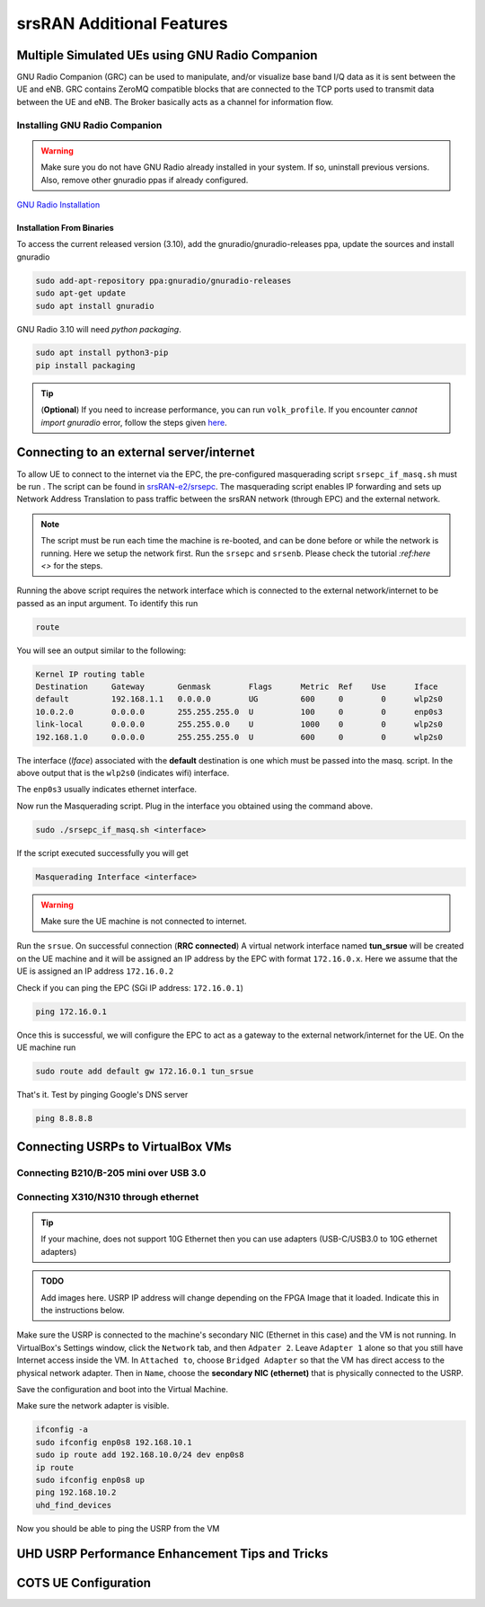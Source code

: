 ==========================
srsRAN Additional Features
==========================

.. _multiple_ue:

Multiple Simulated UEs using GNU Radio Companion
================================================

GNU Radio Companion (GRC) can be used to manipulate, and/or visualize base band I/Q data as it is sent between the UE and eNB. GRC contains ZeroMQ compatible blocks that are connected to the TCP ports used to transmit data between the UE and eNB. The Broker basically acts as a channel for information flow.

Installing GNU Radio Companion
------------------------------

.. warning::
   
   Make sure you do not have GNU Radio already installed in your system. If so, uninstall previous versions. Also, remove other gnuradio ppas if already configured. 

`GNU Radio Installation <https://wiki.gnuradio.org/index.php/InstallingGR>`_

Installation From Binaries
~~~~~~~~~~~~~~~~~~~~~~~~~~

To access the current released version (3.10), add the gnuradio/gnuradio-releases ppa, update the sources and install gnuradio

.. code-block:: rst
  
	sudo add-apt-repository ppa:gnuradio/gnuradio-releases
	sudo apt-get update
	sudo apt install gnuradio

GNU Radio 3.10 will need *python packaging*. 

.. code-block:: rst

	sudo apt install python3-pip
	pip install packaging


.. tip::

	(**Optional**) If you need to increase performance, you can run ``volk_profile``. If you encounter *cannot import gnuradio* error, follow the steps given `here <https://wiki.gnuradio.org/index.php?title=ModuleNotFoundError#B._Finding_the_Python_library>`_.


Connecting to an external server/internet
=========================================

To allow UE to connect to the internet via the EPC, the pre-configured masquerading script ``srsepc_if_masq.sh`` must be run . The script can be found in `srsRAN-e2/srsepc <https://github.com/openaicellular/srsRAN-e2/tree/test_branch/srsepc>`_. The masquerading script enables IP forwarding and sets up Network Address Translation to pass traffic between the srsRAN network (through EPC) and the external network. 

.. note::

	The script must be run each time the machine is re-booted, and can be done before or while the network is running. Here we setup the network first.
	Run the ``srsepc`` and ``srsenb``. Please check the tutorial `:ref:here <>` for the steps. 

Running the above script requires the network interface which is connected to the external network/internet to be passed as an input argument. To identify this run

.. code-block:: rst

	route

You will see an output similar to the following:

.. code-block:: rst 

	Kernel IP routing table
	Destination     Gateway       Genmask        Flags      Metric  Ref    Use      Iface
	default         192.168.1.1   0.0.0.0        UG         600     0        0      wlp2s0
	10.0.2.0        0.0.0.0       255.255.255.0  U          100     0        0      enp0s3
	link-local      0.0.0.0       255.255.0.0    U          1000    0        0      wlp2s0
	192.168.1.0     0.0.0.0       255.255.255.0  U          600     0        0      wlp2s0

The interface (*Iface*) associated with the **default** destination is one which must be passed into the masq. script. In the above output that is the ``wlp2s0`` (indicates wifi) interface.

The ``enp0s3`` usually indicates ethernet interface. 

Now run the Masquerading script. Plug in the interface you obtained using the command above.

.. code-block:: rst 

	sudo ./srsepc_if_masq.sh <interface>

If the script executed successfully you will get 

.. code-block:: rst 
	
	Masquerading Interface <interface>

.. warning::

	Make sure the UE machine is not connected to internet.

Run the ``srsue``. On successful connection (**RRC connected**) A virtual network interface named **tun_srsue** will be created on the UE machine and it will be assigned an IP address by the EPC with format ``172.16.0.x``.
Here we assume that the UE is assigned an IP address ``172.16.0.2``

Check if you can ping the EPC (SGi IP address: ``172.16.0.1``)

.. code-block:: rst 
	
	ping 172.16.0.1

Once this is successful, we will configure the EPC to act as a gateway to the external network/internet for the UE. On the UE machine run

.. code-block:: rst

	sudo route add default gw 172.16.0.1 tun_srsue

That's it. Test by pinging Google's DNS server

.. code-block:: rst

	ping 8.8.8.8


Connecting USRPs to VirtualBox VMs
==================================


Connecting B210/B-205 mini over USB 3.0
---------------------------------------


Connecting X310/N310 through ethernet
-------------------------------------

.. tip::

	If your machine, does not support 10G Ethernet then you can use adapters (USB-C/USB3.0 to 10G ethernet adapters)

.. admonition:: TODO

	Add images here. 
	USRP IP address will change depending on the FPGA Image that it loaded. Indicate this in the instructions below.

Make sure the USRP is connected to the machine's secondary NIC (Ethernet in this case) and the VM is not running. In VirtualBox's Settings window, click the ``Network`` tab, and then ``Adpater 2``. Leave ``Adapter 1`` alone so that you still have Internet access inside the VM. In ``Attached to``, choose ``Bridged Adapter`` so that the VM has direct access to the physical network adapter. Then in ``Name``, choose the **secondary NIC (ethernet)** that is physically connected to the USRP.

Save the configuration and boot into the Virtual Machine.

Make sure the network adapter is visible.

.. code-block:: rst

	ifconfig -a
	sudo ifconfig enp0s8 192.168.10.1
	sudo ip route add 192.168.10.0/24 dev enp0s8
	ip route
	sudo ifconfig enp0s8 up
	ping 192.168.10.2
	uhd_find_devices

Now you should be able to ping the USRP from the VM


.. _performance_tips:

UHD USRP Performance Enhancement Tips and Tricks
================================================


COTS UE Configuration
=====================

